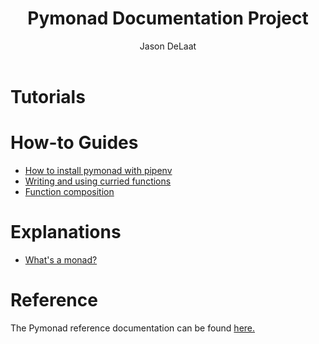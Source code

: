 #+TITLE: Pymonad Documentation Project
#+author: Jason DeLaat
#+email: jason.develops@gmail.com
* Tutorials
* How-to Guides
  - [[./how-to/install-pymonad-with-pipenv.org][How to install pymonad with pipenv]]
  - [[file:how-to/curried-functions.org][Writing and using curried functions]]
  - [[file:how-to/function-composition.org][Function composition]]
* Explanations
  - [[file:explanations/whats-a-monad.org][What's a monad?]]
* Reference
  The Pymonad reference documentation can be found [[./reference/pymonad.html][here.]]
